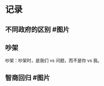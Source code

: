 * 记录
** 不同政府的区别  #图片
:PROPERTIES:
:collapsed: false
:END:
[[../assets/2022-01-04-23-08-51.jpeg]]
** 吵架
:PROPERTIES:
:collapsed: false
:END:
吵架：吵架时，是我们 vs 问题，而不是你 vs 我。
** 智商回归 #图片
:PROPERTIES:
:collapsed: false
:END:
[[../assets/2022-01-04-10-33-16.jpeg]]
